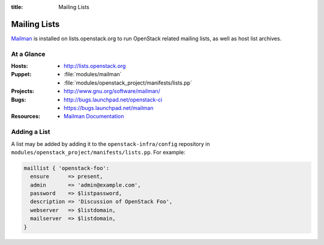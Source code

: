 :title: Mailing Lists

Mailing Lists
#############

`Mailman <http://www.gnu.org/software/mailman/>`_ is installed on
lists.openstack.org to run OpenStack related mailing lists, as well as
host list archives.

At a Glance
===========

:Hosts:
  * http://lists.openstack.org
:Puppet:
  * :file:`modules/mailman`
  * :file:`modules/openstack_project/manifests/lists.pp`
:Projects: 
  * http://www.gnu.org/software/mailman/
:Bugs: 
  * http://bugs.launchpad.net/openstack-ci
  * https://bugs.launchpad.net/mailman
:Resources:
  * `Mailman Documentation <http://www.gnu.org/software/mailman/docs.html>`_

Adding a List
=============

A list may be added by adding it to the ``openstack-infra/config``
repository in ``modules/openstack_project/manifests/lists.pp``.  For
example:

.. code-block:: ruby

  maillist { 'openstack-foo':
    ensure      => present,
    admin       => 'admin@example.com',
    password    => $listpassword,
    description => 'Discussion of OpenStack Foo',
    webserver   => $listdomain,
    mailserver  => $listdomain,
  }

